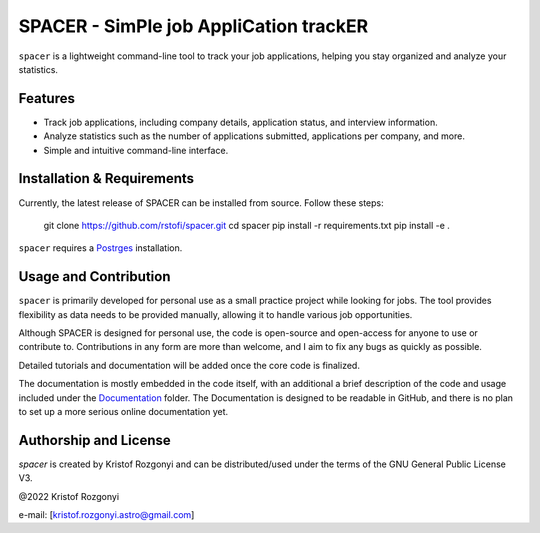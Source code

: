 SPACER - SimPle job AppliCation trackER
=========================================

``spacer`` is a lightweight command-line tool to track your job applications, helping you stay organized and analyze your statistics.

Features
--------

- Track job applications, including company details, application status, and interview information.
- Analyze statistics such as the number of applications submitted, applications per company, and more.
- Simple and intuitive command-line interface.

Installation & Requirements
---------------------------

Currently, the latest release of SPACER can be installed from source. Follow these steps:


	git clone https://github.com/rstofi/spacer.git
	cd spacer
 	pip install -r requirements.txt
 	pip install -e .

``spacer`` requires a `Postrges <https://www.postgresql.org/>`_ installation.

Usage and Contribution
----------------------

``spacer`` is primarily developed for personal use as a small practice project while looking for jobs. The tool provides flexibility as data needs to be provided manually, allowing it to handle various job opportunities.

Although SPACER is designed for personal use, the code is open-source and open-access for anyone to use or contribute to. Contributions in any form are more than welcome, and I aim to fix any bugs as quickly as possible.

Detailed tutorials and documentation will be added once the core code is finalized.


The documentation is mostly embedded in the code itself, with an additional a brief description of the code and usage included under the `Documentation <https://github.com/rstofi/spacer/blob/main/Documentation/README.rst>`_ folder. The Documentation is designed to be readable in GitHub, and there is no plan to set up a more serious online documentation yet.

Authorship and License
----------------------

`spacer` is created by Kristof Rozgonyi and can be distributed/used under the terms of the GNU General Public License V3.

@2022 Kristof Rozgonyi

e-mail: [`kristof.rozgonyi.astro@gmail.com <kristof.rozgonyi.astro@gmail.com>`_]
